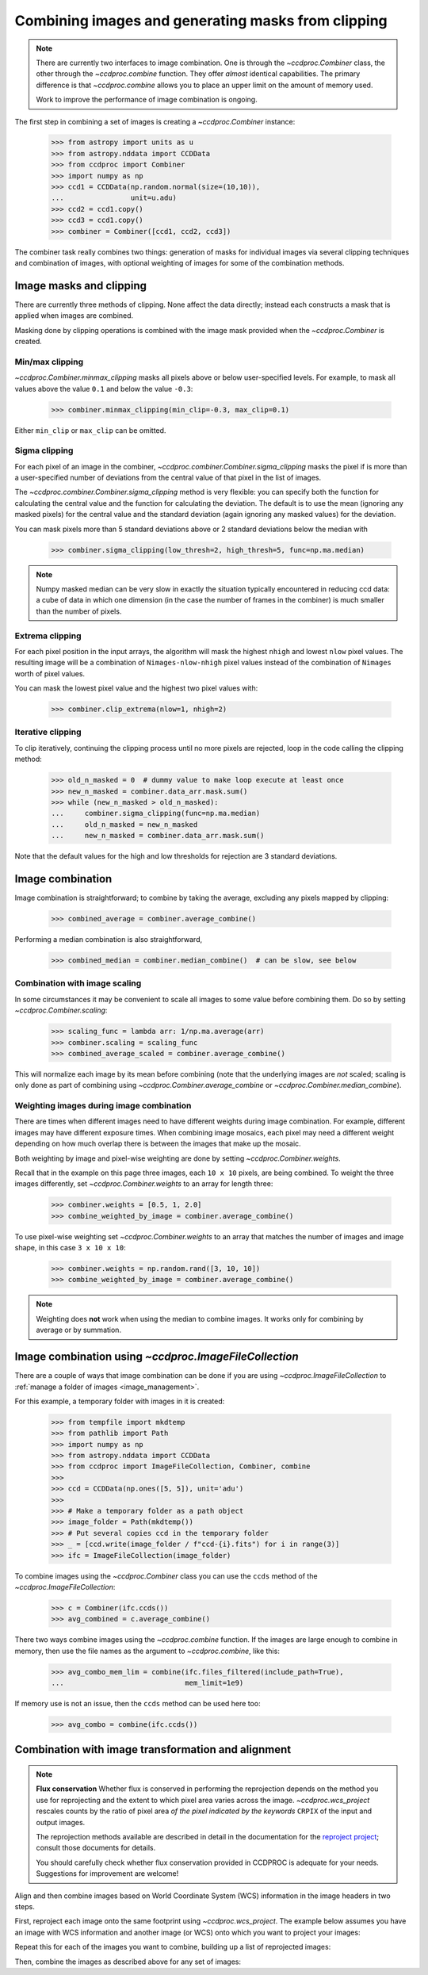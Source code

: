 .. _image_combination:

Combining images and generating masks from clipping
===================================================

.. note::
    There are currently two interfaces to image combination. One is through
    the `~ccdproc.Combiner` class, the other through the `~ccdproc.combine`
    function. They offer *almost* identical capabilities. The primary
    difference is that `~ccdproc.combine` allows you to place an upper
    limit on the amount of memory used.

    Work to improve the performance of image combination is ongoing.


The first step in combining a set of images is creating a
`~ccdproc.Combiner` instance:

    >>> from astropy import units as u
    >>> from astropy.nddata import CCDData
    >>> from ccdproc import Combiner
    >>> import numpy as np
    >>> ccd1 = CCDData(np.random.normal(size=(10,10)),
    ...                unit=u.adu)
    >>> ccd2 = ccd1.copy()
    >>> ccd3 = ccd1.copy()
    >>> combiner = Combiner([ccd1, ccd2, ccd3])

The combiner task really combines two things: generation of masks for
individual images via several clipping techniques and combination of images,
with optional weighting of images for some of the combination methods.

.. _clipping:

Image masks and clipping
------------------------

There are currently three methods of clipping. None affect the data
directly; instead each constructs a mask that is applied when images are
combined.

Masking done by clipping operations is combined with the image mask provided
when the `~ccdproc.Combiner` is created.

Min/max clipping
++++++++++++++++

`~ccdproc.Combiner.minmax_clipping` masks all pixels above or below
user-specified levels. For example, to mask all values above the value
``0.1`` and below the value ``-0.3``:

    >>> combiner.minmax_clipping(min_clip=-0.3, max_clip=0.1)

Either ``min_clip`` or ``max_clip`` can be omitted.

Sigma clipping
++++++++++++++

For each pixel of an image in the combiner,
`~ccdproc.combiner.Combiner.sigma_clipping` masks the pixel if is more than a
user-specified number of deviations from the central value of that pixel in
the list of images.

The `~ccdproc.combiner.Combiner.sigma_clipping` method is very flexible: you can
specify both the function for calculating the central value and the function
for calculating the deviation. The default is to use the mean (ignoring any
masked pixels) for the central value and the standard deviation (again
ignoring any masked values) for the deviation.

You can mask pixels more than 5 standard deviations above or 2 standard
deviations below the median with

    >>> combiner.sigma_clipping(low_thresh=2, high_thresh=5, func=np.ma.median)

.. note::
    Numpy masked median can be very slow in exactly the situation typically
    encountered in reducing ccd data: a cube of data in which one dimension
    (in the case the number of frames in the combiner) is much smaller than
    the number of pixels.


Extrema clipping
++++++++++++++++

For each pixel position in the input arrays, the algorithm will mask the
highest ``nhigh`` and lowest ``nlow`` pixel values.  The resulting image will be
a combination of ``Nimages-nlow-nhigh`` pixel values instead of the combination
of ``Nimages`` worth of pixel values.

You can mask the lowest pixel value and the highest two pixel values with:

    >>> combiner.clip_extrema(nlow=1, nhigh=2)


Iterative clipping
++++++++++++++++++

To clip iteratively, continuing the clipping process until no more pixels are
rejected, loop in the code calling the clipping method:

    >>> old_n_masked = 0  # dummy value to make loop execute at least once
    >>> new_n_masked = combiner.data_arr.mask.sum()
    >>> while (new_n_masked > old_n_masked):
    ...     combiner.sigma_clipping(func=np.ma.median)
    ...     old_n_masked = new_n_masked
    ...     new_n_masked = combiner.data_arr.mask.sum()

Note that the default values for the high and low thresholds for rejection are
3 standard deviations.

Image combination
-----------------

Image combination is straightforward; to combine by taking the average,
excluding any pixels mapped by clipping:

    >>> combined_average = combiner.average_combine()

Performing a median combination is also straightforward,

    >>> combined_median = combiner.median_combine()  # can be slow, see below



Combination with image scaling
++++++++++++++++++++++++++++++

In some circumstances it may be convenient to scale all images to some value
before combining them. Do so by setting `~ccdproc.Combiner.scaling`:

    >>> scaling_func = lambda arr: 1/np.ma.average(arr)
    >>> combiner.scaling = scaling_func
    >>> combined_average_scaled = combiner.average_combine()

This will normalize each image by its mean before combining (note that the
underlying images are *not* scaled; scaling is only done as part of combining
using `~ccdproc.Combiner.average_combine` or
`~ccdproc.Combiner.median_combine`).

Weighting images during image combination
+++++++++++++++++++++++++++++++++++++++++

There are times when different images need to have different weights during
image combination. For example, different images may have different exposure
times. When combining image mosaics, each pixel may need a different weight
depending on how much overlap there is between the images that make up the
mosaic.

Both weighting by image and pixel-wise weighting are done by setting
`~ccdproc.Combiner.weights`.

Recall that in the example on this page three images, each ``10 x 10`` pixels,
are being combined. To weight the three images differently, set
`~ccdproc.Combiner.weights` to an array for length three:

    >>> combiner.weights = [0.5, 1, 2.0]
    >>> combine_weighted_by_image = combiner.average_combine()

To use pixel-wise weighting set `~ccdproc.Combiner.weights` to an array that
matches the number of images and image shape, in this case ``3 x 10 x 10``:

    >>> combiner.weights = np.random.rand([3, 10, 10])
    >>> combine_weighted_by_image = combiner.average_combine()

.. note::
    Weighting does **not** work when using the median to combine images.
    It works only for combining by average or by summation.


.. _combination_with_IFC
Image combination using `~ccdproc.ImageFileCollection`
------------------------------------------------------

There are a couple of ways that image combination can be done if you are using
`~ccdproc.ImageFileCollection` to
:ref:`manage a folder of images <image_management>`.

For this example, a temporary folder with images in it is created:

    >>> from tempfile import mkdtemp
    >>> from pathlib import Path
    >>> import numpy as np
    >>> from astropy.nddata import CCDData
    >>> from ccdproc import ImageFileCollection, Combiner, combine
    >>>
    >>> ccd = CCDData(np.ones([5, 5]), unit='adu')
    >>>
    >>> # Make a temporary folder as a path object
    >>> image_folder = Path(mkdtemp())
    >>> # Put several copies ccd in the temporary folder
    >>> _ = [ccd.write(image_folder / f"ccd-{i}.fits") for i in range(3)]
    >>> ifc = ImageFileCollection(image_folder)

To combine images using the `~ccdproc.Combiner` class you can use the ``ccds``
method of the `~ccdproc.ImageFileCollection`:

    >>> c = Combiner(ifc.ccds())
    >>> avg_combined = c.average_combine()

There two ways combine images using the `~ccdproc.combine` function. If the
images are large enough to combine in memory, then use the file names as the argument to `~ccdproc.combine`, like this:

    >>> avg_combo_mem_lim = combine(ifc.files_filtered(include_path=True),
    ...                             mem_limit=1e9)

If memory use is not an issue, then the ``ccds`` method can be used here too:

    >>> avg_combo = combine(ifc.ccds())



.. _reprojection:

Combination with image transformation and alignment
---------------------------------------------------

.. note::

    **Flux conservation** Whether flux is conserved in performing the
    reprojection depends on the method you use for reprojecting and the
    extent to which pixel area varies across the image.
    `~ccdproc.wcs_project` rescales counts by the ratio of pixel area
    *of the pixel indicated by the keywords* ``CRPIX`` of the input and
    output images.

    The reprojection methods available are described in detail in the
    documentation for the `reproject project`_; consult those
    documents for details.

    You should carefully check whether flux conservation provided in CCDPROC
    is adequate for your needs. Suggestions for improvement are welcome!

Align and then combine images based on World Coordinate System (WCS)
information in the image headers in two steps.

First, reproject each image onto the same footprint using
`~ccdproc.wcs_project`. The example below assumes you have an image with WCS
information and another image (or WCS) onto which you want to project your
images:

.. doctest-skip::

    >>> from ccdproc import wcs_project
    >>> reprojected_image = wcs_project(input_image, target_wcs)

Repeat this for each of the images you want to combine, building up a list of
reprojected images:

.. doctest-skip::

    >>> reprojected = []
    >>> for img in my_list_of_images:
    ...     new_image = wcs_project(img, target_wcs)
    ...     reprojected.append(new_image)

Then, combine the images as described above for any set of images:

.. doctest-skip::

    >>> combiner = Combiner(reprojected)
    >>> stacked_image = combiner.average_combine()

.. _reproject project: http://reproject.readthedocs.io/
